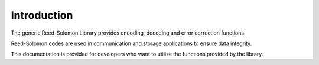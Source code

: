 .. -*- coding: utf-8; mode: rst -*-

.. _intro:

************
Introduction
************

The generic Reed-Solomon Library provides encoding, decoding and error
correction functions.

Reed-Solomon codes are used in communication and storage applications to
ensure data integrity.

This documentation is provided for developers who want to utilize the
functions provided by the library.


.. ------------------------------------------------------------------------------
.. This file was automatically converted from DocBook-XML with the dbxml
.. library (https://github.com/return42/dbxml2rst). The origin XML comes
.. from the linux kernel:
..
..   http://git.kernel.org/cgit/linux/kernel/git/torvalds/linux.git
.. ------------------------------------------------------------------------------
